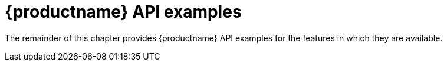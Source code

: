 :_content-type: CONCEPT
[id="quay-api-examples"]
= {productname} API examples

The remainder of this chapter provides {productname} API examples for the features in which they are available. 